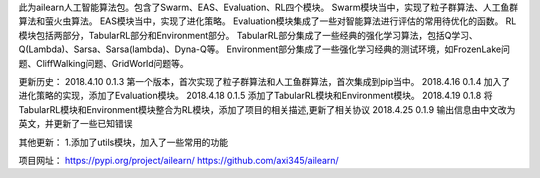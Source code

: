 此为ailearn人工智能算法包。包含了Swarm、EAS、Evaluation、RL四个模块。
Swarm模块当中，实现了粒子群算法、人工鱼群算法和萤火虫算法。
EAS模块当中，实现了进化策略。
Evaluation模块集成了一些对智能算法进行评估的常用待优化的函数。
RL模块包括两部分，TabularRL部分和Environment部分。
TabularRL部分集成了一些经典的强化学习算法，包括Q学习、Q(Lambda)、Sarsa、Sarsa(lambda)、Dyna-Q等。
Environment部分集成了一些强化学习经典的测试环境，如FrozenLake问题、CliffWalking问题、GridWorld问题等。

更新历史：
2018.4.10   0.1.3   第一个版本，首次实现了粒子群算法和人工鱼群算法，首次集成到pip当中。
2018.4.16   0.1.4   加入了进化策略的实现，添加了Evaluation模块。
2018.4.18   0.1.5   添加了TabularRL模块和Environment模块。
2018.4.19   0.1.8   将TabularRL模块和Environment模块整合为RL模块，添加了项目的相关描述,更新了相关协议
2018.4.25   0.1.9   输出信息由中文改为英文，并更新了一些已知错误

其他更新：
1.添加了utils模块，加入了一些常用的功能

项目网址：
https://pypi.org/project/ailearn/
https://github.com/axi345/ailearn/